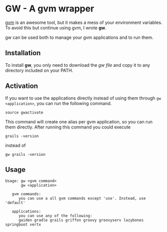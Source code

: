 * GW - A gvm wrapper

[[http://gvmtool.net][gvm]] is an awesome tool, but it makes a mess of your environment
variables. To avoid this but continue using gvm, I wrote *gw*.

gw can be used both to manage your gvm applications and to run them.

** Installation

To install *gw*, you only need to download the [[gw][gw file]] and copy it
to any directory included on your PATH.

** Activation

If you want to use the applications directly instead of using them
through =gw <application>=, you can run the following command.

#+BEGIN_SRC shell-script
  source gwactivate
#+END_SRC

This command will create one alias per gvm application, so you can
run them directly. After running this command you could execute

#+BEGIN_SRC shell-script
  grails -version
#+END_SRC

instead of

#+BEGIN_SRC shell-script
  gw grails -version
#+END_SRC

** Usage

#+BEGIN_SRC shell-script
  Usage: gw <gvm command>
         gw <application>
  
     gvm commands:
        you can use a all gvm commands except 'use'. Instead, use 'default'
  
     applications:
        you can use any of the following:
        gaiden gradle grails griffon groovy groovyserv lazybones springboot vertx
#+END_SRC
